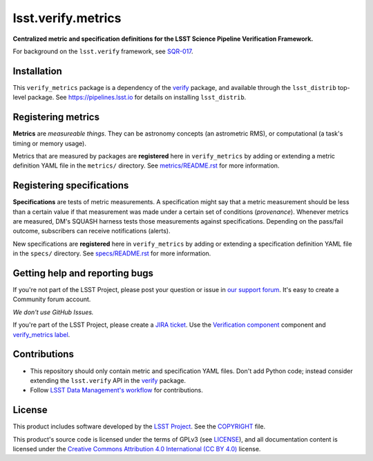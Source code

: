 ###################
lsst.verify.metrics
###################

**Centralized metric and specification definitions for the LSST Science Pipeline Verification Framework.**

For background on the ``lsst.verify`` framework, see SQR-017_.

Installation
============

This ``verify_metrics`` package is a dependency of the `verify`_ package, and available through the ``lsst_distrib`` top-level package.
See https://pipelines.lsst.io for details on installing ``lsst_distrib``.

Registering metrics
===================

**Metrics** are *measureable things*.
They can be astronomy concepts (an astrometric RMS), or computational (a task's timing or memory usage).

Metrics that are measured by packages are **registered** here in ``verify_metrics`` by adding or extending a metric definition YAML file in the ``metrics/`` directory.
See `metrics/README.rst <./metrics/README.rst>`_ for more information.

Registering specifications
==========================

**Specifications** are tests of metric measurements.
A specification might say that a metric measurement should be less than a certain value if that measurement was made under a certain set of conditions (*provenance*).
Whenever metrics are measured, DM's SQUASH harness tests those measurements against specifications.
Depending on the pass/fail outcome, subscribers can receive notifications (alerts).

New specifications are **registered** here in ``verify_metrics`` by adding or extending a specification definition YAML file in the ``specs/`` directory.
See `specs/README.rst <./specs/README.rst>`_ for more information.

Getting help and reporting bugs
===============================

If you're not part of the LSST Project, please post your question or issue in `our support forum <https://community.lsst.org/c/support>`_.
It's easy to create a Community forum account.

*We don't use GitHub Issues.*

If you're part of the LSST Project, please create a `JIRA ticket <https://jira.lsstcorp.org/>`_.
Use the `Verification component`_ component and `verify_metrics label`_.

Contributions
=============

- This repository should only contain metric and specification YAML files.
  Don't add Python code; instead consider extending the ``lsst.verify`` API in the `verify`_ package.

- Follow `LSST Data Management's workflow <https://developer.lsst.io/processes/workflow.html>`_ for contributions.

License
=======

This product includes software developed by the `LSST Project <http://www.lsst.org/>`_.
See the `COPYRIGHT <./COPYRIGHT>`_ file.

This product's source code is licensed under the terms of GPLv3 (see `LICENSE <./LICENSE>`_), and all documentation content is licensed under the `Creative Commons Attribution 4.0 International (CC BY 4.0) <https://creativecommons.org/licenses/by/4.0/>`_ license.

.. _SQR-017: https://sqr-017.lsst.io
.. _verify: https://github.com/lsst/verify
.. _Verification Component: https://jira.lsstcorp.org/browse/DM/component/14170
.. _`verify_metrics label`: https://jira.lsstcorp.org/issues/?jql=labels%20%3D%20verify_metrics
